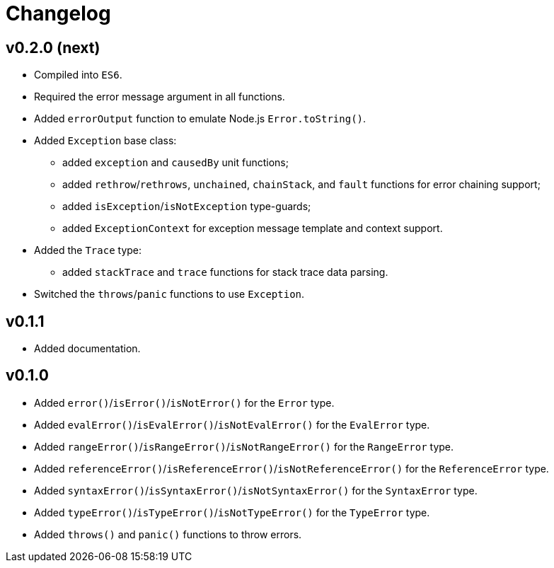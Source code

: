 = Changelog

== v0.2.0 (next)

* Compiled into `ES6`.
* Required the error message argument in all functions.
* Added `errorOutput` function to emulate Node.js `Error.toString()`.
* Added `Exception` base class:
** added `exception` and `causedBy` unit functions;
** added `rethrow`/`rethrows`, `unchained`, `chainStack`,
and `fault` functions for error chaining support;
** added `isException`/`isNotException` type-guards;
** added `ExceptionContext` for exception message template and context support.
* Added the `Trace` type:
** added `stackTrace` and `trace` functions for stack trace data parsing.
* Switched the `throws`/`panic` functions to use `Exception`.

== v0.1.1

* Added documentation.

== v0.1.0

* Added `error()`/`isError()`/`isNotError()` for the `Error` type.
* Added `evalError()`/`isEvalError()`/`isNotEvalError()` for the `EvalError` type.
* Added `rangeError()`/`isRangeError()`/`isNotRangeError()` for the `RangeError` type.
* Added `referenceError()`/`isReferenceError()`/`isNotReferenceError()`
for the `ReferenceError` type.
* Added `syntaxError()`/`isSyntaxError()`/`isNotSyntaxError()` for the `SyntaxError` type.
* Added `typeError()`/`isTypeError()`/`isNotTypeError()` for the `TypeError` type.
* Added `throws()` and `panic()` functions to throw errors.
